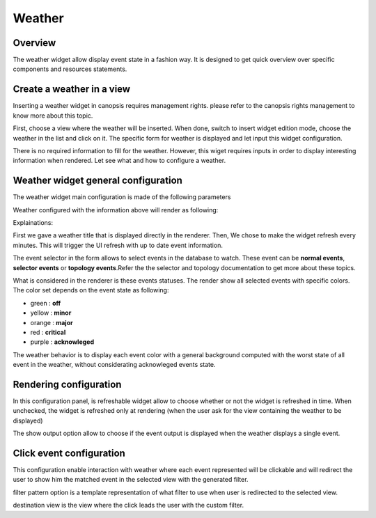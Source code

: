 Weather
=======

Overview
--------

The weather widget allow display event state in a fashion way. It is designed to get quick overview over specific components and resources statements.

Create a weather in a view
--------------------------

Inserting a weather widget in canopsis requires management rights. please refer to the canopsis rights management to know more about this topic.

First, choose a view where the weather will be inserted. When done, switch to insert widget edition mode, choose the weather in the list and click on it. The specific form for weather is displayed and let input this widget configuration.

There is no required information to fill for the weather. However, this wiget requires inputs in order to display interesting information when rendered. Let see what and how to configure a weather.

Weather widget general configuration
------------------------------------

The weather widget main configuration is made of the following parameters

.. image:: ../../../_static/images/frontend/weather_configuration_1.png

Weather configured with the information above will render as following:

.. image:: ../../../_static/images/frontend/weather_renderer_1.png

Explainations:

First we gave a weather title that is displayed directly in the renderer.
Then, We chose to make the widget refresh every minutes. This will trigger the UI refresh with up to date event information.

The event selector in the form allows to select events in the database to watch. These event can be **normal events**, **selector events** or **topology events**.Refer the the selector and topology documentation to get more about these topics.

What is considered in the renderer is these events statuses. The render show all selected events with specific colors. The color set depends on the event state as following:

- green : **off**
- yellow : **minor**
- orange : **major**
- red : **critical**
- purple : **acknowleged**

The weather behavior is to display each event color with a general background computed with the worst state of all event in the weather, without considerating acknowleged events state.


Rendering configuration
-----------------------

.. image:: ../../../_static/images/frontend/weather_configuration_2.png

In this configuration panel, is refreshable widget allow to choose whether or not the widget is refreshed in time. When unchecked, the widget is refreshed only at rendering (when the user ask for the view containing the weather to be displayed)

The show output option allow to choose if the event output is displayed when the weather displays a single event.


Click event configuration
-------------------------

.. image:: ../../../_static/images/frontend/weather_configuration_3.png

This configuration enable interaction with weather where each event represented will be clickable and will redirect the user to show him the matched event in the selected view with the generated filter.

filter pattern option is a template representation of what filter to use when user is redirected to the selected view.

destination view is the view where the click leads the user with the custom filter.



